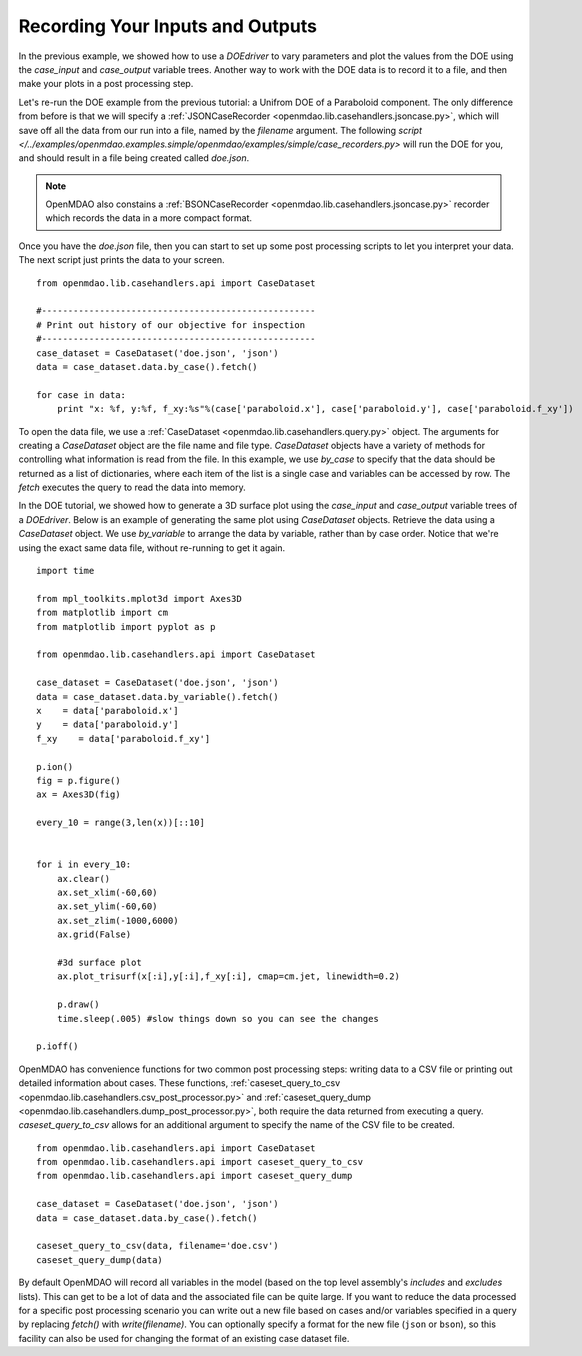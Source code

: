 .. index:: case_recorder case_iterator CSV db

Recording Your Inputs and Outputs
=====================================

In the previous example, we showed how to use a `DOEdriver` to vary parameters and plot the values from the DOE using the `case_input` and `case_output` variable trees. Another way to work with the DOE data is to record it to a file, and then make your plots in a 
post processing step. 

Let's re-run the DOE example from the previous tutorial: a Unifrom DOE of a Paraboloid component. The 
only difference from before is that we will specify a :ref:`JSONCaseRecorder 
<openmdao.lib.casehandlers.jsoncase.py>`, which will save off all the data from our run into a 
file, named by the `filename` argument. The following `script </../examples/openmdao.examples.simple/openmdao/examples/simple/case_recorders.py>` will run the DOE for you, and should result 
in a file being created called `doe.json`. 

.. note:: 

    OpenMDAO also constains a :ref:`BSONCaseRecorder <openmdao.lib.casehandlers.jsoncase.py>` recorder 
    which records the data in a more compact format.

.. testcode:: case_recorders

    from openmdao.main.api import Assembly, Component
    from openmdao.lib.drivers.api import DOEdriver
    from openmdao.lib.doegenerators.api import Uniform

    from openmdao.examples.simple.paraboloid import Paraboloid

    from openmdao.lib.casehandlers.api import JSONCaseRecorder

    class Analysis(Assembly):

        def configure(self):
            self.add('parabloid', Paraboloid)

            self.add('driver', DOEdriver())
            self.driver.DOEgenerator = Uniform(1000)

            self.driver.add_parameter('paraboloid.x', low=-50, high=50)
            self.driver.add_parameter('paraboloid.y', low=-50, high=50)

            self.driver.add_response('paraboloid.f_xy')

            self.recorders = [JSONCaseRecorder(filename='doe.json')]

    if __name__ == "__main__": 
        #-----------------------------
        # Run analysis
        #-----------------------------
        import os
        if os.path.exists('doe.json'):
            os.remove('doe.json')

        analysis = Analysis()

        analysis.run()


Once you have the `doe.json` file, then you can start to set up some post processing scripts to 
let you interpret your data. The next script just prints the data to your screen.

.. testsetup:: case_recorders_post_processing

    from openmdao.main.api import Assembly, Component
    from openmdao.lib.drivers.api import DOEdriver
    from openmdao.lib.doegenerators.api import Uniform

    from openmdao.examples.simple.paraboloid import Paraboloid

    from openmdao.lib.casehandlers.api import JSONCaseRecorder

    class Analysis(Assembly):

        def configure(self):
            self.add('parabloid', Paraboloid)

            self.add('driver', DOEdriver())
            self.driver.DOEgenerator = Uniform(1000)

            self.driver.add_parameter('paraboloid.x', low=-50, high=50)
            self.driver.add_parameter('paraboloid.y', low=-50, high=50)

            self.driver.add_response('paraboloid.f_xy')

            self.recorders = [JSONCaseRecorder(filename='doe.json')]

    if __name__ == "__main__": 
        #-----------------------------
        # Run analysis
        #-----------------------------
        import os
        if os.path.exists('doe.json'):
            os.remove('doe.json')

        analysis = Analysis()

        analysis.run()

::  

    from openmdao.lib.casehandlers.api import CaseDataset

    #----------------------------------------------------
    # Print out history of our objective for inspection
    #----------------------------------------------------
    case_dataset = CaseDataset('doe.json', 'json')
    data = case_dataset.data.by_case().fetch()

    for case in data:
        print "x: %f, y:%f, f_xy:%s"%(case['paraboloid.x'], case['paraboloid.y'], case['paraboloid.f_xy'])

To open the data file, we use a :ref:`CaseDataset <openmdao.lib.casehandlers.query.py>` object. The arguments 
for creating a `CaseDataset` object are the file name and file type. `CaseDataset` objects have a variety 
of methods for controlling what information is read from the file. In this example, we use `by_case` 
to specify that the data should be returned as a list of dictionaries, where each item of the list is a single case and variables can be accessed by row. The `fetch` executes the query to read the data into memory. 

In the DOE tutorial, we showed how to generate a 3D surface plot using the `case_input` and `case_output` variable trees of a `DOEdriver`. Below is an example of generating the same plot using `CaseDataset` objects. 
Retrieve the data using a `CaseDataset` object. We use `by_variable` to arrange the data by variable, rather than 
by case order. Notice that we're using the exact same data file, without re-running to get it again. 

::

    import time

    from mpl_toolkits.mplot3d import Axes3D
    from matplotlib import cm
    from matplotlib import pyplot as p

    from openmdao.lib.casehandlers.api import CaseDataset

    case_dataset = CaseDataset('doe.json', 'json')
    data = case_dataset.data.by_variable().fetch()
    x    = data['paraboloid.x']
    y    = data['paraboloid.y']
    f_xy    = data['paraboloid.f_xy']

    p.ion()
    fig = p.figure()
    ax = Axes3D(fig)

    every_10 = range(3,len(x))[::10]


    for i in every_10: 
        ax.clear()
        ax.set_xlim(-60,60)
        ax.set_ylim(-60,60)
        ax.set_zlim(-1000,6000)
        ax.grid(False)

        #3d surface plot
        ax.plot_trisurf(x[:i],y[:i],f_xy[:i], cmap=cm.jet, linewidth=0.2)

        p.draw()
        time.sleep(.005) #slow things down so you can see the changes

    p.ioff()

OpenMDAO has convenience functions for two common post processing steps: writing data to a CSV file or printing out detailed information about cases. These functions, :ref:`caseset_query_to_csv <openmdao.lib.casehandlers.csv_post_processor.py>` and :ref:`caseset_query_dump <openmdao.lib.casehandlers.dump_post_processor.py>`, both require the data returned from executing a query. `caseset_query_to_csv` allows for an additional argument to specify the name of the CSV file to be created.

::

    from openmdao.lib.casehandlers.api import CaseDataset
    from openmdao.lib.casehandlers.api import caseset_query_to_csv
    from openmdao.lib.casehandlers.api import caseset_query_dump
    
    case_dataset = CaseDataset('doe.json', 'json')
    data = case_dataset.data.by_case().fetch()

    caseset_query_to_csv(data, filename='doe.csv')
    caseset_query_dump(data)


By default OpenMDAO will record all variables in the model (based on the top
level assembly's `includes` and `excludes` lists).  This can get to be a lot
of data and the associated file can be quite large.  If you want to reduce
the data processed for a specific post processing scenario you can write out
a new file based on cases and/or variables specified in a query by replacing
`fetch()` with `write(filename)`.  You can optionally specify a format for the
new file (``json`` or ``bson``), so this facility can also be used for changing
the format of an existing case dataset file.

